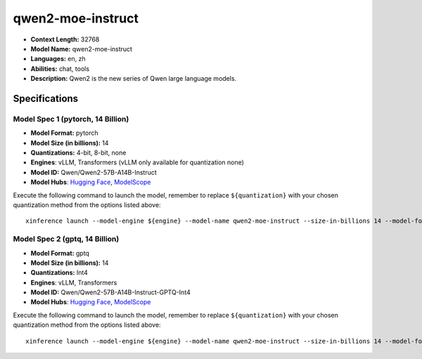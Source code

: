 .. _models_llm_qwen2-moe-instruct:

========================================
qwen2-moe-instruct
========================================

- **Context Length:** 32768
- **Model Name:** qwen2-moe-instruct
- **Languages:** en, zh
- **Abilities:** chat, tools
- **Description:** Qwen2 is the new series of Qwen large language models. 

Specifications
^^^^^^^^^^^^^^


Model Spec 1 (pytorch, 14 Billion)
++++++++++++++++++++++++++++++++++++++++

- **Model Format:** pytorch
- **Model Size (in billions):** 14
- **Quantizations:** 4-bit, 8-bit, none
- **Engines**: vLLM, Transformers (vLLM only available for quantization none)
- **Model ID:** Qwen/Qwen2-57B-A14B-Instruct
- **Model Hubs**:  `Hugging Face <https://huggingface.co/Qwen/Qwen2-57B-A14B-Instruct>`__, `ModelScope <https://modelscope.cn/models/qwen/Qwen2-57B-A14B-Instruct>`__

Execute the following command to launch the model, remember to replace ``${quantization}`` with your
chosen quantization method from the options listed above::

   xinference launch --model-engine ${engine} --model-name qwen2-moe-instruct --size-in-billions 14 --model-format pytorch --quantization ${quantization}


Model Spec 2 (gptq, 14 Billion)
++++++++++++++++++++++++++++++++++++++++

- **Model Format:** gptq
- **Model Size (in billions):** 14
- **Quantizations:** Int4
- **Engines**: vLLM, Transformers
- **Model ID:** Qwen/Qwen2-57B-A14B-Instruct-GPTQ-Int4
- **Model Hubs**:  `Hugging Face <https://huggingface.co/Qwen/Qwen2-57B-A14B-Instruct-GPTQ-Int4>`__, `ModelScope <https://modelscope.cn/models/qwen/Qwen2-57B-A14B-Instruct-GPTQ-Int4>`__

Execute the following command to launch the model, remember to replace ``${quantization}`` with your
chosen quantization method from the options listed above::

   xinference launch --model-engine ${engine} --model-name qwen2-moe-instruct --size-in-billions 14 --model-format gptq --quantization ${quantization}

